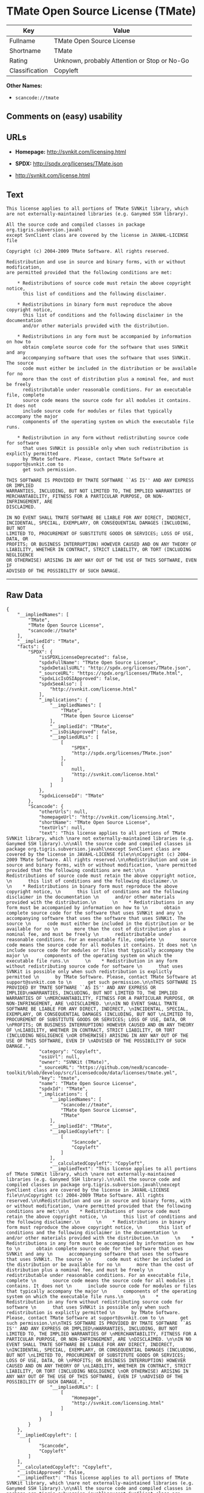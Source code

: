 * TMate Open Source License (TMate)

| Key              | Value                                          |
|------------------+------------------------------------------------|
| Fullname         | TMate Open Source License                      |
| Shortname        | TMate                                          |
| Rating           | Unknown, probably Attention or Stop or No-Go   |
| Classification   | Copyleft                                       |

*Other Names:*

- =scancode://tmate=

** Comments on (easy) usability

** URLs

- *Homepage:* http://svnkit.com/licensing.html

- *SPDX:* http://spdx.org/licenses/TMate.json

- http://svnkit.com/license.html

** Text

#+BEGIN_EXAMPLE
  This license applies to all portions of TMate SVNKit library, which 
  are not externally-maintained libraries (e.g. Ganymed SSH library).

  All the source code and compiled classes in package org.tigris.subversion.javahl
  except SvnClient class are covered by the license in JAVAHL-LICENSE file

  Copyright (c) 2004-2009 TMate Software. All rights reserved.

  Redistribution and use in source and binary forms, with or without modification, 
  are permitted provided that the following conditions are met:

      * Redistributions of source code must retain the above copyright notice, 
        this list of conditions and the following disclaimer.
        
      * Redistributions in binary form must reproduce the above copyright notice, 
        this list of conditions and the following disclaimer in the documentation 
        and/or other materials provided with the distribution.
        
      * Redistributions in any form must be accompanied by information on how to 
        obtain complete source code for the software that uses SVNKit and any 
        accompanying software that uses the software that uses SVNKit. The source 
        code must either be included in the distribution or be available for no 
        more than the cost of distribution plus a nominal fee, and must be freely 
        redistributable under reasonable conditions. For an executable file, complete 
        source code means the source code for all modules it contains. It does not 
        include source code for modules or files that typically accompany the major 
        components of the operating system on which the executable file runs.
        
      * Redistribution in any form without redistributing source code for software 
        that uses SVNKit is possible only when such redistribution is explictly permitted 
        by TMate Software. Please, contact TMate Software at support@svnkit.com to 
        get such permission.

  THIS SOFTWARE IS PROVIDED BY TMATE SOFTWARE ``AS IS'' AND ANY EXPRESS OR IMPLIED
  WARRANTIES, INCLUDING, BUT NOT LIMITED TO, THE IMPLIED WARRANTIES OF 
  MERCHANTABILITY, FITNESS FOR A PARTICULAR PURPOSE, OR NON-INFRINGEMENT, ARE 
  DISCLAIMED. 

  IN NO EVENT SHALL TMATE SOFTWARE BE LIABLE FOR ANY DIRECT, INDIRECT, 
  INCIDENTAL, SPECIAL, EXEMPLARY, OR CONSEQUENTIAL DAMAGES (INCLUDING, BUT NOT 
  LIMITED TO, PROCUREMENT OF SUBSTITUTE GOODS OR SERVICES; LOSS OF USE, DATA, OR 
  PROFITS; OR BUSINESS INTERRUPTION) HOWEVER CAUSED AND ON ANY THEORY OF 
  LIABILITY, WHETHER IN CONTRACT, STRICT LIABILITY, OR TORT (INCLUDING NEGLIGENCE 
  OR OTHERWISE) ARISING IN ANY WAY OUT OF THE USE OF THIS SOFTWARE, EVEN IF 
  ADVISED OF THE POSSIBILITY OF SUCH DAMAGE.
#+END_EXAMPLE

--------------

** Raw Data

#+BEGIN_EXAMPLE
  {
      "__impliedNames": [
          "TMate",
          "TMate Open Source License",
          "scancode://tmate"
      ],
      "__impliedId": "TMate",
      "facts": {
          "SPDX": {
              "isSPDXLicenseDeprecated": false,
              "spdxFullName": "TMate Open Source License",
              "spdxDetailsURL": "http://spdx.org/licenses/TMate.json",
              "_sourceURL": "https://spdx.org/licenses/TMate.html",
              "spdxLicIsOSIApproved": false,
              "spdxSeeAlso": [
                  "http://svnkit.com/license.html"
              ],
              "_implications": {
                  "__impliedNames": [
                      "TMate",
                      "TMate Open Source License"
                  ],
                  "__impliedId": "TMate",
                  "__isOsiApproved": false,
                  "__impliedURLs": [
                      [
                          "SPDX",
                          "http://spdx.org/licenses/TMate.json"
                      ],
                      [
                          null,
                          "http://svnkit.com/license.html"
                      ]
                  ]
              },
              "spdxLicenseId": "TMate"
          },
          "Scancode": {
              "otherUrls": null,
              "homepageUrl": "http://svnkit.com/licensing.html",
              "shortName": "TMate Open Source License",
              "textUrls": null,
              "text": "This license applies to all portions of TMate SVNKit library, which \nare not externally-maintained libraries (e.g. Ganymed SSH library).\n\nAll the source code and compiled classes in package org.tigris.subversion.javahl\nexcept SvnClient class are covered by the license in JAVAHL-LICENSE file\n\nCopyright (c) 2004-2009 TMate Software. All rights reserved.\n\nRedistribution and use in source and binary forms, with or without modification, \nare permitted provided that the following conditions are met:\n\n    * Redistributions of source code must retain the above copyright notice, \n      this list of conditions and the following disclaimer.\n      \n    * Redistributions in binary form must reproduce the above copyright notice, \n      this list of conditions and the following disclaimer in the documentation \n      and/or other materials provided with the distribution.\n      \n    * Redistributions in any form must be accompanied by information on how to \n      obtain complete source code for the software that uses SVNKit and any \n      accompanying software that uses the software that uses SVNKit. The source \n      code must either be included in the distribution or be available for no \n      more than the cost of distribution plus a nominal fee, and must be freely \n      redistributable under reasonable conditions. For an executable file, complete \n      source code means the source code for all modules it contains. It does not \n      include source code for modules or files that typically accompany the major \n      components of the operating system on which the executable file runs.\n      \n    * Redistribution in any form without redistributing source code for software \n      that uses SVNKit is possible only when such redistribution is explictly permitted \n      by TMate Software. Please, contact TMate Software at support@svnkit.com to \n      get such permission.\n\nTHIS SOFTWARE IS PROVIDED BY TMATE SOFTWARE ``AS IS'' AND ANY EXPRESS OR IMPLIED\nWARRANTIES, INCLUDING, BUT NOT LIMITED TO, THE IMPLIED WARRANTIES OF \nMERCHANTABILITY, FITNESS FOR A PARTICULAR PURPOSE, OR NON-INFRINGEMENT, ARE \nDISCLAIMED. \n\nIN NO EVENT SHALL TMATE SOFTWARE BE LIABLE FOR ANY DIRECT, INDIRECT, \nINCIDENTAL, SPECIAL, EXEMPLARY, OR CONSEQUENTIAL DAMAGES (INCLUDING, BUT NOT \nLIMITED TO, PROCUREMENT OF SUBSTITUTE GOODS OR SERVICES; LOSS OF USE, DATA, OR \nPROFITS; OR BUSINESS INTERRUPTION) HOWEVER CAUSED AND ON ANY THEORY OF \nLIABILITY, WHETHER IN CONTRACT, STRICT LIABILITY, OR TORT (INCLUDING NEGLIGENCE \nOR OTHERWISE) ARISING IN ANY WAY OUT OF THE USE OF THIS SOFTWARE, EVEN IF \nADVISED OF THE POSSIBILITY OF SUCH DAMAGE.",
              "category": "Copyleft",
              "osiUrl": null,
              "owner": "SVNKit (TMate)",
              "_sourceURL": "https://github.com/nexB/scancode-toolkit/blob/develop/src/licensedcode/data/licenses/tmate.yml",
              "key": "tmate",
              "name": "TMate Open Source License",
              "spdxId": "TMate",
              "_implications": {
                  "__impliedNames": [
                      "scancode://tmate",
                      "TMate Open Source License",
                      "TMate"
                  ],
                  "__impliedId": "TMate",
                  "__impliedCopyleft": [
                      [
                          "Scancode",
                          "Copyleft"
                      ]
                  ],
                  "__calculatedCopyleft": "Copyleft",
                  "__impliedText": "This license applies to all portions of TMate SVNKit library, which \nare not externally-maintained libraries (e.g. Ganymed SSH library).\n\nAll the source code and compiled classes in package org.tigris.subversion.javahl\nexcept SvnClient class are covered by the license in JAVAHL-LICENSE file\n\nCopyright (c) 2004-2009 TMate Software. All rights reserved.\n\nRedistribution and use in source and binary forms, with or without modification, \nare permitted provided that the following conditions are met:\n\n    * Redistributions of source code must retain the above copyright notice, \n      this list of conditions and the following disclaimer.\n      \n    * Redistributions in binary form must reproduce the above copyright notice, \n      this list of conditions and the following disclaimer in the documentation \n      and/or other materials provided with the distribution.\n      \n    * Redistributions in any form must be accompanied by information on how to \n      obtain complete source code for the software that uses SVNKit and any \n      accompanying software that uses the software that uses SVNKit. The source \n      code must either be included in the distribution or be available for no \n      more than the cost of distribution plus a nominal fee, and must be freely \n      redistributable under reasonable conditions. For an executable file, complete \n      source code means the source code for all modules it contains. It does not \n      include source code for modules or files that typically accompany the major \n      components of the operating system on which the executable file runs.\n      \n    * Redistribution in any form without redistributing source code for software \n      that uses SVNKit is possible only when such redistribution is explictly permitted \n      by TMate Software. Please, contact TMate Software at support@svnkit.com to \n      get such permission.\n\nTHIS SOFTWARE IS PROVIDED BY TMATE SOFTWARE ``AS IS'' AND ANY EXPRESS OR IMPLIED\nWARRANTIES, INCLUDING, BUT NOT LIMITED TO, THE IMPLIED WARRANTIES OF \nMERCHANTABILITY, FITNESS FOR A PARTICULAR PURPOSE, OR NON-INFRINGEMENT, ARE \nDISCLAIMED. \n\nIN NO EVENT SHALL TMATE SOFTWARE BE LIABLE FOR ANY DIRECT, INDIRECT, \nINCIDENTAL, SPECIAL, EXEMPLARY, OR CONSEQUENTIAL DAMAGES (INCLUDING, BUT NOT \nLIMITED TO, PROCUREMENT OF SUBSTITUTE GOODS OR SERVICES; LOSS OF USE, DATA, OR \nPROFITS; OR BUSINESS INTERRUPTION) HOWEVER CAUSED AND ON ANY THEORY OF \nLIABILITY, WHETHER IN CONTRACT, STRICT LIABILITY, OR TORT (INCLUDING NEGLIGENCE \nOR OTHERWISE) ARISING IN ANY WAY OUT OF THE USE OF THIS SOFTWARE, EVEN IF \nADVISED OF THE POSSIBILITY OF SUCH DAMAGE.",
                  "__impliedURLs": [
                      [
                          "Homepage",
                          "http://svnkit.com/licensing.html"
                      ]
                  ]
              }
          }
      },
      "__impliedCopyleft": [
          [
              "Scancode",
              "Copyleft"
          ]
      ],
      "__calculatedCopyleft": "Copyleft",
      "__isOsiApproved": false,
      "__impliedText": "This license applies to all portions of TMate SVNKit library, which \nare not externally-maintained libraries (e.g. Ganymed SSH library).\n\nAll the source code and compiled classes in package org.tigris.subversion.javahl\nexcept SvnClient class are covered by the license in JAVAHL-LICENSE file\n\nCopyright (c) 2004-2009 TMate Software. All rights reserved.\n\nRedistribution and use in source and binary forms, with or without modification, \nare permitted provided that the following conditions are met:\n\n    * Redistributions of source code must retain the above copyright notice, \n      this list of conditions and the following disclaimer.\n      \n    * Redistributions in binary form must reproduce the above copyright notice, \n      this list of conditions and the following disclaimer in the documentation \n      and/or other materials provided with the distribution.\n      \n    * Redistributions in any form must be accompanied by information on how to \n      obtain complete source code for the software that uses SVNKit and any \n      accompanying software that uses the software that uses SVNKit. The source \n      code must either be included in the distribution or be available for no \n      more than the cost of distribution plus a nominal fee, and must be freely \n      redistributable under reasonable conditions. For an executable file, complete \n      source code means the source code for all modules it contains. It does not \n      include source code for modules or files that typically accompany the major \n      components of the operating system on which the executable file runs.\n      \n    * Redistribution in any form without redistributing source code for software \n      that uses SVNKit is possible only when such redistribution is explictly permitted \n      by TMate Software. Please, contact TMate Software at support@svnkit.com to \n      get such permission.\n\nTHIS SOFTWARE IS PROVIDED BY TMATE SOFTWARE ``AS IS'' AND ANY EXPRESS OR IMPLIED\nWARRANTIES, INCLUDING, BUT NOT LIMITED TO, THE IMPLIED WARRANTIES OF \nMERCHANTABILITY, FITNESS FOR A PARTICULAR PURPOSE, OR NON-INFRINGEMENT, ARE \nDISCLAIMED. \n\nIN NO EVENT SHALL TMATE SOFTWARE BE LIABLE FOR ANY DIRECT, INDIRECT, \nINCIDENTAL, SPECIAL, EXEMPLARY, OR CONSEQUENTIAL DAMAGES (INCLUDING, BUT NOT \nLIMITED TO, PROCUREMENT OF SUBSTITUTE GOODS OR SERVICES; LOSS OF USE, DATA, OR \nPROFITS; OR BUSINESS INTERRUPTION) HOWEVER CAUSED AND ON ANY THEORY OF \nLIABILITY, WHETHER IN CONTRACT, STRICT LIABILITY, OR TORT (INCLUDING NEGLIGENCE \nOR OTHERWISE) ARISING IN ANY WAY OUT OF THE USE OF THIS SOFTWARE, EVEN IF \nADVISED OF THE POSSIBILITY OF SUCH DAMAGE.",
      "__impliedURLs": [
          [
              "SPDX",
              "http://spdx.org/licenses/TMate.json"
          ],
          [
              null,
              "http://svnkit.com/license.html"
          ],
          [
              "Homepage",
              "http://svnkit.com/licensing.html"
          ]
      ]
  }
#+END_EXAMPLE

--------------

** Dot Cluster Graph

[[../dot/TMate.svg]]